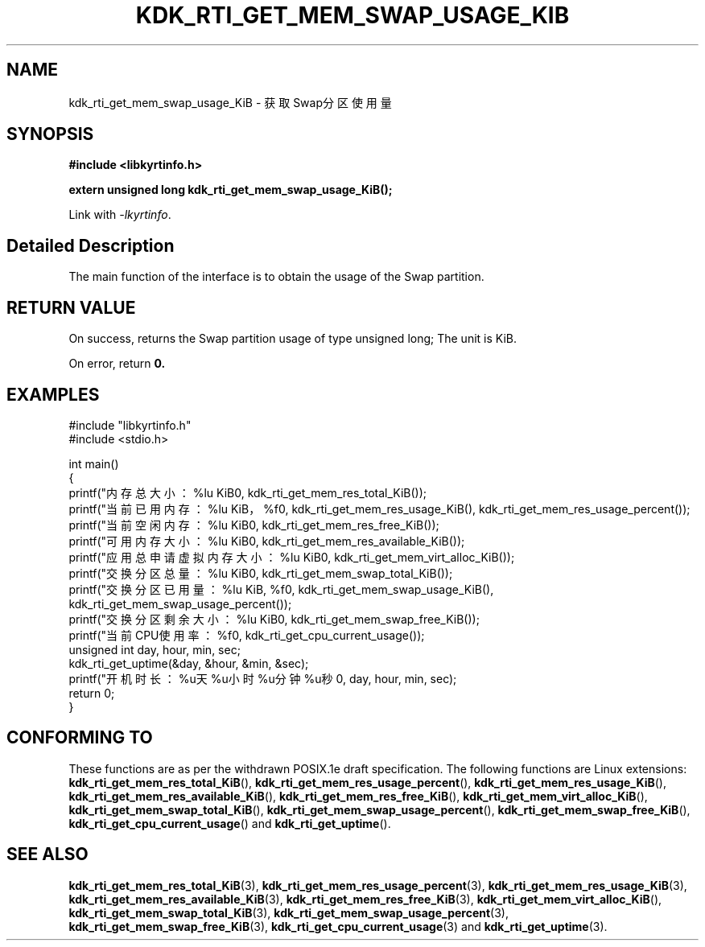 .TH "KDK_RTI_GET_MEM_SWAP_USAGE_KIB" 3 "Mon Sep 18 2023" "Linux Programmer's Manual" \"
.SH NAME
kdk_rti_get_mem_swap_usage_KiB - 获取Swap分区使用量
.SH SYNOPSIS
.nf
.B #include <libkyrtinfo.h>
.sp
.BI "extern unsigned long kdk_rti_get_mem_swap_usage_KiB();" 
.sp
Link with \fI\-lkyrtinfo\fP.
.SH "Detailed Description"
The main function of the interface is to obtain the usage of the Swap partition.
.SH "RETURN VALUE"
On success, returns the Swap partition usage of type unsigned long; The unit is KiB.
.PP
On error, return
.BR 0.
.SH EXAMPLES
.EX
#include "libkyrtinfo.h"
#include <stdio.h>

int main()
{
    printf("内存总大小：%lu KiB\n", kdk_rti_get_mem_res_total_KiB());
    printf("当前已用内存：%lu KiB，%f\n", kdk_rti_get_mem_res_usage_KiB(), kdk_rti_get_mem_res_usage_percent());
    printf("当前空闲内存：%lu KiB\n", kdk_rti_get_mem_res_free_KiB());
    printf("可用内存大小：%lu KiB\n", kdk_rti_get_mem_res_available_KiB());
    printf("应用总申请虚拟内存大小：%lu KiB\n", kdk_rti_get_mem_virt_alloc_KiB());
    printf("交换分区总量：%lu KiB\n", kdk_rti_get_mem_swap_total_KiB());
    printf("交换分区已用量：%lu KiB, %f\n", kdk_rti_get_mem_swap_usage_KiB(), kdk_rti_get_mem_swap_usage_percent());
    printf("交换分区剩余大小：%lu KiB\n", kdk_rti_get_mem_swap_free_KiB());
    printf("当前CPU使用率：%f\n", kdk_rti_get_cpu_current_usage());
    unsigned int day, hour, min, sec;
    kdk_rti_get_uptime(&day, &hour, &min, &sec);
    printf("开机时长：%u天%u小时%u分钟%u秒\n", day, hour, min, sec);
    return 0;
}

.SH "CONFORMING TO"
These functions are as per the withdrawn POSIX.1e draft specification.
The following functions are Linux extensions:
.BR kdk_rti_get_mem_res_total_KiB (),
.BR kdk_rti_get_mem_res_usage_percent (),
.BR kdk_rti_get_mem_res_usage_KiB (),
.BR kdk_rti_get_mem_res_available_KiB (),
.BR kdk_rti_get_mem_res_free_KiB (),
.BR kdk_rti_get_mem_virt_alloc_KiB (),
.BR kdk_rti_get_mem_swap_total_KiB (),
.BR kdk_rti_get_mem_swap_usage_percent (),
.BR kdk_rti_get_mem_swap_free_KiB (),
.BR kdk_rti_get_cpu_current_usage ()
and
.BR kdk_rti_get_uptime ().
.SH "SEE ALSO"
.BR kdk_rti_get_mem_res_total_KiB (3),
.BR kdk_rti_get_mem_res_usage_percent (3),
.BR kdk_rti_get_mem_res_usage_KiB (3),
.BR kdk_rti_get_mem_res_available_KiB (3),
.BR kdk_rti_get_mem_res_free_KiB (3),
.BR kdk_rti_get_mem_virt_alloc_KiB (),
.BR kdk_rti_get_mem_swap_total_KiB (3),
.BR kdk_rti_get_mem_swap_usage_percent (3),
.BR kdk_rti_get_mem_swap_free_KiB (3),
.BR kdk_rti_get_cpu_current_usage (3)
and
.BR kdk_rti_get_uptime (3).